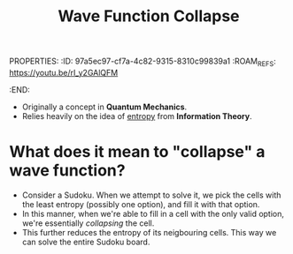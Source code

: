 :PROPERTIES:
:ID:       a975bd93-8ccf-4514-bd6e-cd4f460b6c6e
:END:
PROPERTIES:
:ID:       97a5ec97-cf7a-4c82-9315-8310c99839a1
:ROAM_REFS: https://youtu.be/rI_y2GAlQFM
:END:
#+title: Wave Function Collapse
#+filetags: :CS:

- Originally a concept in *Quantum Mechanics*.
- Relies heavily on the idea of _entropy_ from *Information Theory*.

* What does it mean to "collapse" a wave function?
- Consider a Sudoku. When we attempt to solve it, we pick the cells with the least entropy (possibly one option), and fill it with that option. 
- In this manner, when we're able to fill in a cell with the only valid option, we're essentially /collapsing/ the cell.
- This further reduces the entropy of its neigbouring cells. This way we can solve the entire Sudoku board.

